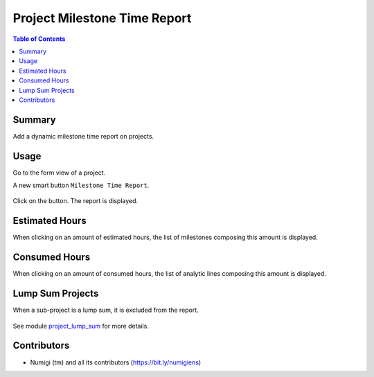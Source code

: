 Project Milestone Time Report
=============================

.. contents:: Table of Contents

Summary
-------
Add a dynamic milestone time report on projects.

Usage
-----
Go to the form view of a project.

A new smart button ``Milestone Time Report``.

    .. image:: project_milestone_time_report/static/description/milestone_time_report.png
        :width: 100%
        :align: center
        :height: 600px
        :alt: milestone_time_report

Click on the button. The report is displayed.

    .. image:: project_milestone_time_report/static/description/report.png
        :width: 100%
        :align: center
        :height: 300px
        :alt: Report

Estimated Hours
----------------
When clicking on an amount of estimated hours, the list of milestones composing this amount is displayed.

    .. image:: project_milestone_time_report/static/description/milestone_time_click.png
        :width: 100%
        :align: center
        :height: 300px
        :alt: milestone_time_click

    .. image:: project_milestone_time_report/static/description/milestone_list.png
        :width: 100%
        :align: center
        :height: 300px
        :alt: milestone_list

Consumed Hours
--------------
When clicking on an amount of consumed hours, the list of analytic lines composing this amount is displayed.

    .. image:: project_milestone_time_report/static/description/report_consumed_hours.png
        :width: 100%
        :align: center
        :height: 300px
        :alt: report_consumed_hours

    .. image:: project_milestone_time_report/static/description/analytic_line_list.png
        :width: 100%
        :align: center
        :height: 300px
        :alt: analytic_line_list

Lump Sum Projects
-----------------
When a sub-project is a lump sum, it is excluded from the report.

    .. image:: project_milestone_time_report/static/description/analytic_line_list_no_lump_sum.png
        :width: 100%
        :align: center
        :height: 300px
        :alt: analytic_line_list_no_lump_sum

See module `project_lump_sum <https://github.com/Numigi/odoo-project-addons/tree/12.0/project_lump_sum>`_ for more details.

Contributors
------------
* Numigi (tm) and all its contributors (https://bit.ly/numigiens)
